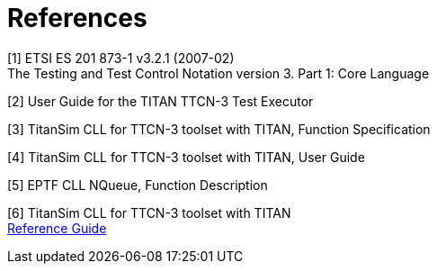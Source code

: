 = References

[[_1]]
[1] ETSI ES 201 873-1 v3.2.1 (2007-02) +
The Testing and Test Control Notation version 3. Part 1: Core Language

[[_2]]
[2] User Guide for the TITAN TTCN-3 Test Executor

[[_3]]
[3] TitanSim CLL for TTCN-3 toolset with TITAN, Function Specification

[[_4]]
[4] TitanSim CLL for TTCN-3 toolset with TITAN, User Guide

[[_5]]
[5] EPTF CLL NQueue, Function Description

[[_6]]
[6] TitanSim CLL for TTCN-3 toolset with TITAN +
http://ttcn.ericsson.se/products/libraries.shtml[Reference Guide]
